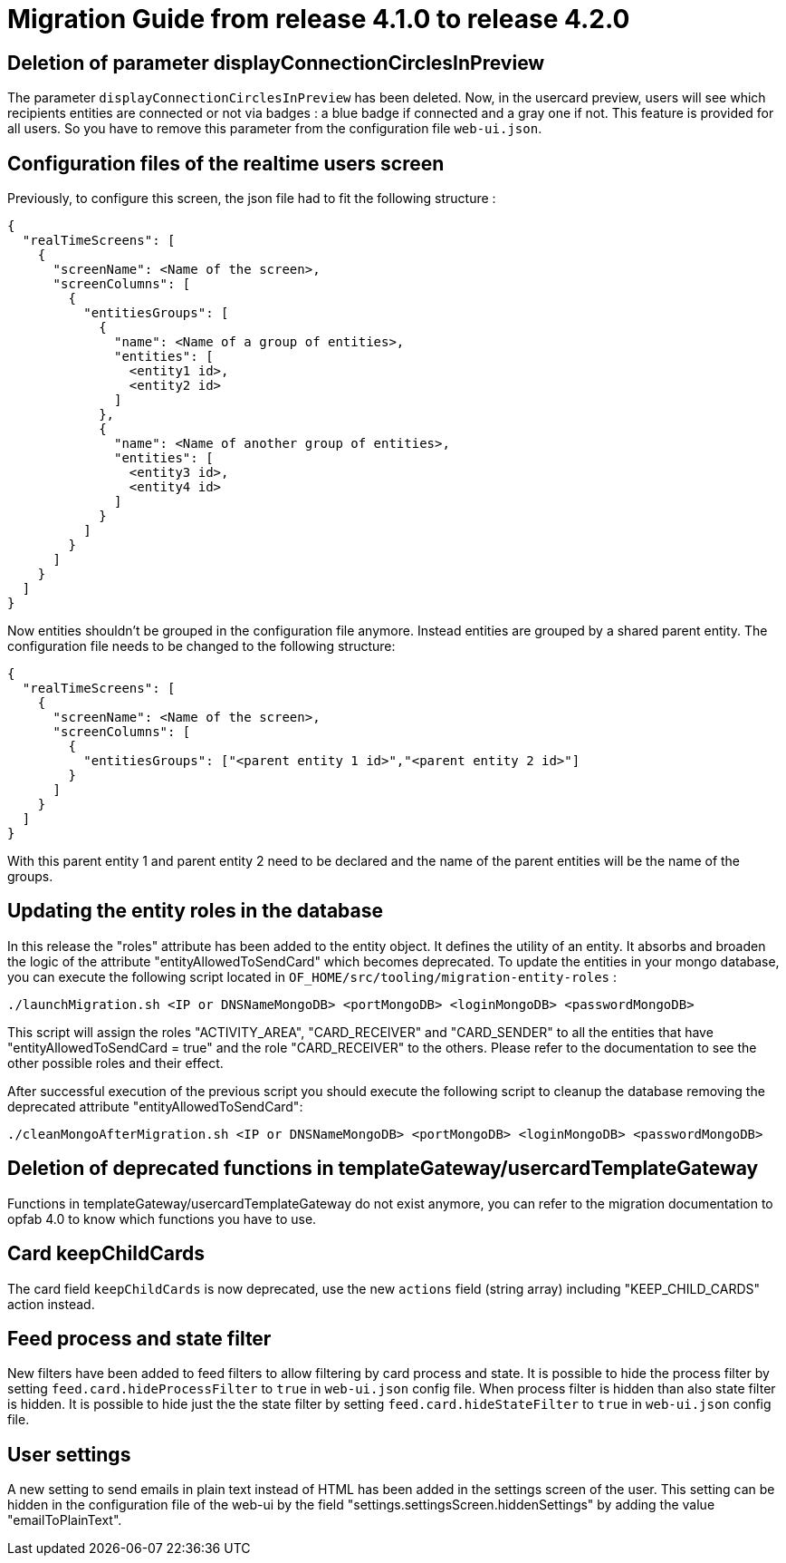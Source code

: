 // Copyright (c) 2023-2024 RTE (http://www.rte-france.com)
// See AUTHORS.txt
// This document is subject to the terms of the Creative Commons Attribution 4.0 International license.
// If a copy of the license was not distributed with this
// file, You can obtain one at https://creativecommons.org/licenses/by/4.0/.
// SPDX-License-Identifier: CC-BY-4.0

= Migration Guide from release 4.1.0 to release 4.2.0


== Deletion of parameter displayConnectionCirclesInPreview

The parameter `displayConnectionCirclesInPreview` has been deleted. Now, in the usercard preview, users will see
which recipients entities are connected or not via badges : a blue badge if connected and a gray one if not.
This feature is provided for all users.
So you have to remove this parameter from the configuration file `web-ui.json`.

== Configuration files of the realtime users screen

Previously, to configure this screen, the json file had to fit the following structure :

[source,json]
----
{
  "realTimeScreens": [
    {
      "screenName": <Name of the screen>,
      "screenColumns": [
        {
          "entitiesGroups": [
            {
              "name": <Name of a group of entities>,
              "entities": [
                <entity1 id>,
                <entity2 id>
              ]
            },
            {
              "name": <Name of another group of entities>,
              "entities": [
                <entity3 id>,
                <entity4 id>
              ]
            }
          ]
        }
      ]
    }
  ]
}
----

Now entities shouldn't be grouped in the configuration file anymore. Instead entities are grouped by a shared parent entity. The configuration file needs to be changed to the following structure:

[source,json]
----
{
  "realTimeScreens": [
    {
      "screenName": <Name of the screen>,
      "screenColumns": [
        {
          "entitiesGroups": ["<parent entity 1 id>","<parent entity 2 id>"]
        }
      ]
    }
  ]
}
----


With this parent entity 1 and parent entity 2 need to be declared and the name of the parent entities will be the name of the groups. 


== Updating the entity roles in the database

In this release the "roles" attribute has been added to the entity object. It defines the utility of an entity. It absorbs and broaden the logic of the attribute "entityAllowedToSendCard" which becomes deprecated.
To update the entities in your mongo database, you can execute the following script located in `OF_HOME/src/tooling/migration-entity-roles` : 

`./launchMigration.sh <IP or DNSNameMongoDB> <portMongoDB> <loginMongoDB> <passwordMongoDB>`

This script will assign the roles "ACTIVITY_AREA", "CARD_RECEIVER" and "CARD_SENDER" to all the entities that have "entityAllowedToSendCard = true" and the role "CARD_RECEIVER" to the others. Please refer to the documentation to see the other possible roles and their effect.

After successful execution of the previous script you should execute the following script to cleanup the database removing the deprecated attribute "entityAllowedToSendCard":

`./cleanMongoAfterMigration.sh <IP or DNSNameMongoDB> <portMongoDB> <loginMongoDB> <passwordMongoDB>`


== Deletion of deprecated functions in templateGateway/usercardTemplateGateway

Functions in templateGateway/usercardTemplateGateway do not exist anymore, you can refer to the
migration documentation to opfab 4.0 to know which functions you have to use.

== Card keepChildCards

The card field `keepChildCards` is now deprecated, use the new `actions` field (string array) including "KEEP_CHILD_CARDS" action instead.


== Feed process and state filter

New filters have been added to feed filters to allow filtering by card process and state.
It is possible to hide the process filter by setting `feed.card.hideProcessFilter` to `true` in `web-ui.json` config file. When process filter is hidden than also state filter is hidden.
It is possible to hide just the the state filter by setting `feed.card.hideStateFilter` to `true` in `web-ui.json` config file.

== User settings

A new setting to send emails in plain text instead of HTML has been added in the settings screen of the user.
This setting can be hidden in the configuration file of the web-ui by the field "settings.settingsScreen.hiddenSettings" by adding the value "emailToPlainText".
